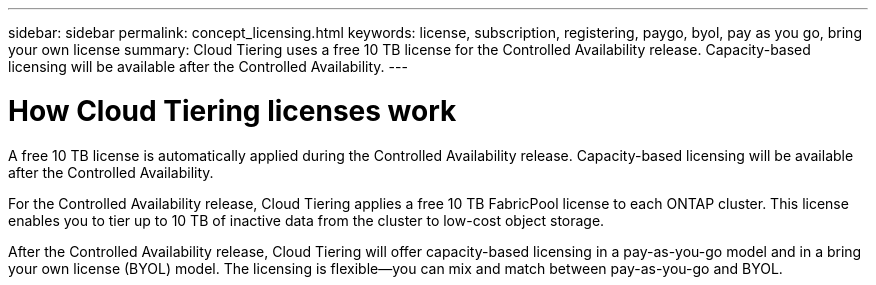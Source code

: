 ---
sidebar: sidebar
permalink: concept_licensing.html
keywords: license, subscription, registering, paygo, byol, pay as you go, bring your own license
summary: Cloud Tiering uses a free 10 TB license for the Controlled Availability release. Capacity-based licensing will be available after the Controlled Availability.
---

= How Cloud Tiering licenses work
:hardbreaks:
:nofooter:
:icons: font
:linkattrs:
:imagesdir: ./media/

[.lead]
A free 10 TB license is automatically applied during the Controlled Availability release. Capacity-based licensing will be available after the Controlled Availability.

For the Controlled Availability release, Cloud Tiering applies a free 10 TB FabricPool license to each ONTAP cluster. This license enables you to tier up to 10 TB of inactive data from the cluster to low-cost object storage.

After the Controlled Availability release, Cloud Tiering will offer capacity-based licensing in a pay-as-you-go model and in a bring your own license (BYOL) model. The licensing is flexible--you can mix and match between pay-as-you-go and BYOL.
